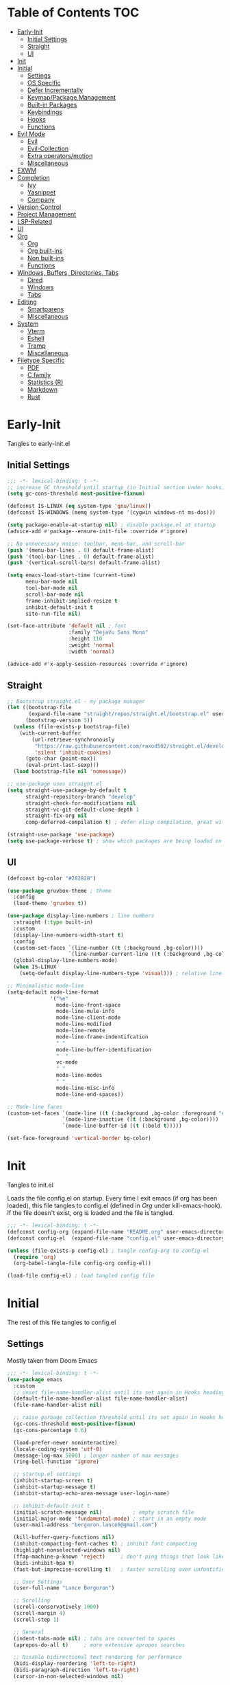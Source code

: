 * Table of Contents                                                   :TOC:
- [[#early-init][Early-Init]]
  - [[#initial-settings][Initial Settings]]
  - [[#straight][Straight]]
  - [[#ui][UI]]
- [[#init][Init]]
- [[#initial][Initial]]
  - [[#settings][Settings]]
  - [[#os-specific][OS Specific]]
  - [[#defer-incrementally][Defer Incrementally]]
  - [[#keymappackage-management][Keymap/Package Management]]
  - [[#built-in-packages][Built-in Packages]]
  - [[#keybindings][Keybindings]]
  - [[#hooks][Hooks]]
  - [[#functions][Functions]]
- [[#evil-mode][Evil Mode]]
  - [[#evil][Evil]]
  - [[#evil-collection][Evil-Collection]]
  - [[#extra-operatorsmotion][Extra operators/motion]]
  - [[#miscellaneous][Miscellaneous]]
- [[#exwm][EXWM]]
- [[#completion][Completion]]
  - [[#ivy][Ivy]]
  - [[#yasnippet][Yasnippet]]
  - [[#company][Company]]
- [[#version-control][Version Control]]
- [[#project-management][Project Management]]
- [[#lsp-related][LSP-Related]]
- [[#ui-1][UI]]
- [[#org][Org]]
  - [[#org-1][Org]]
  - [[#org-built-ins][Org built-ins]]
  - [[#non-built-ins][Non built-ins]]
  - [[#functions-1][Functions]]
- [[#windows-buffers-directories-tabs][Windows, Buffers, Directories, Tabs]]
  - [[#dired][Dired]]
  - [[#windows][Windows]]
  - [[#tabs][Tabs]]
- [[#editing][Editing]]
  - [[#smartparens][Smartparens]]
  - [[#miscellaneous-1][Miscellaneous]]
- [[#system][System]]
  - [[#vterm][Vterm]]
  - [[#eshell][Eshell]]
  - [[#tramp][Tramp]]
  - [[#miscellaneous-2][Miscellaneous]]
- [[#filetype-specific][Filetype Specific]]
  - [[#pdf][PDF]]
  - [[#c-family][C family]]
  - [[#statistics-r][Statistics (R)]]
  - [[#markdown][Markdown]]
  - [[#rust][Rust]]

* Early-Init

Tangles to early-init.el

** Initial Settings
#+BEGIN_SRC emacs-lisp :results none :tangle ~/.emacs.d/early-init.el
;;; -*- lexical-binding: t -*-
;; increase GC threshold until startup (in Initial section under hooks)
(setq gc-cons-threshold most-positive-fixnum)

(defconst IS-LINUX (eq system-type 'gnu/linux))
(defconst IS-WINDOWS (memq system-type '(cygwin windows-nt ms-dos)))

(setq package-enable-at-startup nil) ; disable package.el at startup
(advice-add #'package--ensure-init-file :override #'ignore)

;; No unnecessary noise: toolbar, menu-bar, and scroll-bar
(push '(menu-bar-lines . 0) default-frame-alist)
(push '(tool-bar-lines . 0) default-frame-alist)
(push '(vertical-scroll-bars) default-frame-alist)

(setq emacs-load-start-time (current-time)
      menu-bar-mode nil
      tool-bar-mode nil
      scroll-bar-mode nil
      frame-inhibit-implied-resize t
      inhibit-default-init t
      site-run-file nil)

(set-face-attribute 'default nil ; font
                    :family "DejaVu Sans Mono"
                    :height 110
                    :weight 'normal
                    :width 'normal)

(advice-add #'x-apply-session-resources :override #'ignore)
#+END_SRC
** Straight
#+BEGIN_SRC emacs-lisp :results none :tangle ~/.emacs.d/early-init.el
;; Bootstrap straight.el - my package manager
(let ((bootstrap-file
       (expand-file-name "straight/repos/straight.el/bootstrap.el" user-emacs-directory))
      (bootstrap-version 5))
  (unless (file-exists-p bootstrap-file)
    (with-current-buffer
        (url-retrieve-synchronously
         "https://raw.githubusercontent.com/raxod502/straight.el/develop/install.el"
         'silent 'inhibit-cookies)
      (goto-char (point-max))
      (eval-print-last-sexp)))
  (load bootstrap-file nil 'nomessage))

;; use-package uses straight.el
(setq straight-use-package-by-default t
      straight-repository-branch "develop"
      straight-check-for-modifications nil
      straight-vc-git-default-clone-depth 1
      straight-fix-org nil
      comp-deferred-compilation t) ; defer elisp compilation, great with native-comp branch

(straight-use-package 'use-package)
(setq use-package-verbose t) ; show which packages are being loaded on startup and when
#+END_SRC
** UI
#+BEGIN_SRC emacs-lisp :results none :tangle ~/.emacs.d/early-init.el
(defconst bg-color "#282828")

(use-package gruvbox-theme ; theme
  :config
  (load-theme 'gruvbox t))

(use-package display-line-numbers ; line numbers
  :straight (:type built-in)
  :custom
  (display-line-numbers-width-start t)
  :config
  (custom-set-faces `(line-number ((t (:background ,bg-color))))
                    `(line-number-current-line ((t (:background ,bg-color)))))
  (global-display-line-numbers-mode)
  (when IS-LINUX
    (setq-default display-line-numbers-type 'visual))) ; relative line numbers

;; Minimalistic mode-line
(setq-default mode-line-format
              '("%e"
                mode-line-front-space
                mode-line-mule-info
                mode-line-client-mode
                mode-line-modified
                mode-line-remote
                mode-line-frame-indentifcation
                " "
                mode-line-buffer-identification
                "  "
                vc-mode
                " "
                mode-line-modes
                " "
                mode-line-misc-info
                mode-line-end-spaces))

;; Mode-line faces
(custom-set-faces `(mode-line ((t (:background ,bg-color :foreground "#928374"))))
                  `(mode-line-inactive ((t (:background ,bg-color))))
                  `(mode-line-buffer-id ((t (:bold t)))))

(set-face-foreground 'vertical-border bg-color)
#+END_SRC
* Init

Tangles to init.el

Loads the file config.el on startup. Every time I exit emacs (if org has been loaded), this file tangles to config.el (defined in [[*Org][Org]] under kill-emacs-hook). If the file doesn't exist, org is loaded and the file is tangled.

#+BEGIN_SRC emacs-lisp :tangle ~/.emacs.d/init.el :results none
;;; -*- lexical-binding: t -*-
(defconst config-org (expand-file-name "README.org" user-emacs-directory))
(defconst config-el  (expand-file-name "config.el" user-emacs-directory))

(unless (file-exists-p config-el) ; tangle config-org to config-el
  (require 'org)
  (org-babel-tangle-file config-org config-el))

(load-file config-el) ; load tangled config file
#+END_SRC
* Initial

The rest of this file tangles to config.el

** Settings

Mostly taken from Doom Emacs

#+BEGIN_SRC emacs-lisp :results none
;;; -*- lexical-binding: t -*-
(use-package emacs
  :custom
  ;; unset file-name-handler-alist until its set again in Hooks heading (improve startup time)
  (default-file-name-handler-alist file-name-handler-alist)
  (file-name-handler-alist nil)

  ;; raise garbage collection threshold until its set again in Hooks heading
  (gc-cons-threshold most-positive-fixnum)
  (gc-cons-percentage 0.6)

  (load-prefer-newer noninteractive)
  (locale-coding-system 'utf-8)
  (message-log-max 5000) ; longer number of max messages
  (ring-bell-function 'ignore)

  ;; startup.el settings
  (inhibit-startup-screen t)
  (inhibit-startup-message t)
  (inhibit-startup-echo-area-message user-login-name)

  ;; inhibit-default-init t
  (initial-scratch-message nil)          ; empty scratch file
  (initial-major-mode 'fundamental-mode) ; start in an empty mode
  (user-mail-address "bergeron.lance6@gmail.com")

  (kill-buffer-query-functions nil)
  (inhibit-compacting-font-caches t) ; inhibit font compacting
  (highlight-nonselected-windows nil)
  (ffap-machine-p-known 'reject)     ; don't ping things that look like domain names
  (bidi-inhibit-bpa t)
  (fast-but-imprecise-scrolling t)   ; faster scrolling over unfontified regions

  ;; User Settings
  (user-full-name "Lance Bergeron")

  ;; Scrolling
  (scroll-conservatively 1000)
  (scroll-margin 4)
  (scroll-step 1)

  ;; General
  (indent-tabs-mode nil) ; tabs are converted to spaces
  (apropos-do-all t)     ; more extensive apropos searches

  ;; Disable bidirectional text rendering for performance
  (bidi-display-reordering 'left-to-right)
  (bidi-paragraph-direction 'left-to-right)
  (cursor-in-non-selected-windows nil)

  ;; Keeping ~/.emacs.d clean
  (my/etc-dir                  (expand-file-name "etc/" user-emacs-directory))
  (custom-file                 (expand-file-name "custom.el" my/etc-dir))
  (custom-theme-directory      (expand-file-name "themes/" my/etc-dir))
  (url-configuration-directory (expand-file-name "url/" my/etc-dir))
  (url-cache-directory         (expand-file-name "url/" my/etc-dir))
  (persist--directory-location (expand-file-name "persist/" my/etc-dir))
  (transient-history-file      (expand-file-name "transient/history.el" my/etc-dir))
  (auto-save-list-file-prefix  (expand-file-name "auto-save/sessions" my/etc-dir)))

(advice-add #'tty-run-terminal-initialization :override #'ignore)

;; Get rid of For information about GNU Emacs message
(advice-add #'display-startup-echo-area-message :override #'ignore)

(fset 'yes-or-no-p 'y-or-n-p) ; y or n prompt, not yes or no
#+END_SRC
** OS Specific

Optimizations for different file types from Doom emacs

#+BEGIN_SRC emacs-lisp :results none
(unless IS-WINDOWS
  (setq selection-coding-system 'utf-8))

(when IS-WINDOWS
  (setq w32-get-true-file-attributes nil
        w32-pipe-read-delay 0
        w32-pipe-buffer-size (* 64 1024)
        w32-lwindow-modifier 'super
        w32-rwindow-modifier 'super
        abbreviated-home-dir "\\ `'"))

(when (and IS-WINDOWS (null (getenv "HOME")))
  (setenv "HOME" (getenv "USERPROFILE")))

(unless IS-LINUX
  (setq command-line-x-option-alist nil))

(when IS-LINUX
  (setq x-gtk-use-system-tooltips nil))
#+END_SRC
** Defer Incrementally

Use :defer-incrementally with packages with a lot of dependencies to incrementally load them in idle time

Taken entirely from Doom Emacs

#+BEGIN_SRC emacs-lisp :results none
;; https://github.com/hlissner/doom-emacs/blob/42a21dffddeee57d84e82a9f0b65d1b0cba2b2af/core/core.el#L353
(defvar doom-incremental-packages '(t)
  "A list of packages to load incrementally after startup. Any large packages
    here may cause noticeable pauses, so it's recommended you break them up into
    sub-packages. For example, `org' is comprised of many packages, and can be
    broken up into:
      (doom-load-packages-incrementally
       '(calendar find-func format-spec org-macs org-compat
         org-faces org-entities org-list org-pcomplete org-src
         org-footnote org-macro ob org org-clock org-agenda
         org-capture))
    This is already done by the lang/org module, however.
    If you want to disable incremental loading altogether, either remove
    `doom-load-packages-incrementally-h' from `emacs-startup-hook' or set
    `doom-incremental-first-idle-timer' to nil.")

(defvar doom-incremental-first-idle-timer 2.0
  "How long (in idle seconds) until incremental loading starts.
    Set this to nil to disable incremental loading.")

(defvar doom-incremental-idle-timer 0.75
  "How long (in idle seconds) in between incrementally loading packages.")

(defvar doom-incremental-load-immediately nil
  ;; (daemonp)
  "If non-nil, load all incrementally deferred packages immediately at startup.")

(defmacro appendq! (sym &rest lists)
  "Append LISTS to SYM in place."
  `(setq ,sym (append ,sym ,@lists)))

(defun doom-load-packages-incrementally (packages &optional now)
  "Registers PACKAGES to be loaded incrementally.
    If NOW is non-nil, load PACKAGES incrementally, in `doom-incremental-idle-timer'
    intervals."
  (if (not now)
      (appendq! doom-incremental-packages packages)
    (while packages
      (let ((req (pop packages)))
        (unless (featurep req)
          (message "Incrementally loading %s" req)
          (condition-case e
              (or (while-no-input
                    ;; If `default-directory' is a directory that doesn't exist
                    ;; or is unreadable, Emacs throws up file-missing errors, so
                    ;; we set it to a directory we know exists and is readable.
                    (let ((default-directory user-emacs-directory)
                          (gc-cons-threshold most-positive-fixnum)
                          file-name-handler-alist)
                      (require req nil t))
                    t)
                  (push req packages))
            ((error debug)
             (message "Failed to load '%s' package incrementally, because: %s"
                      req e)))
          (if (not packages)
              (message "Finished incremental loading")
            (run-with-idle-timer doom-incremental-idle-timer
                                 nil #'doom-load-packages-incrementally
                                 packages t)
            (setq packages nil)))))))

(defun doom-load-packages-incrementally-h ()
  "Begin incrementally loading packages in `doom-incremental-packages'.
    If this is a daemon session, load them all immediately instead."
  (if doom-incremental-load-immediately
      (mapc #'require (cdr doom-incremental-packages))
    (when (numberp doom-incremental-first-idle-timer)
      (run-with-idle-timer doom-incremental-first-idle-timer
                           nil #'doom-load-packages-incrementally
                           (cdr doom-incremental-packages) t))))

(add-hook 'emacs-startup-hook #'doom-load-packages-incrementally-h)

;; Adds two keywords to `use-package' to expand its lazy-loading capabilities:
;;
;;   :after-call SYMBOL|LIST
;;   :defer-incrementally SYMBOL|LIST|t
;;
;; Check out `use-package!'s documentation for more about these two.
(eval-when-compile
  (dolist (keyword '(:defer-incrementally :after-call))
    (push keyword use-package-deferring-keywords)
    (setq use-package-keywords
          (use-package-list-insert keyword use-package-keywords :after)))

  (defalias 'use-package-normalize/:defer-incrementally #'use-package-normalize-symlist)
  (defun use-package-handler/:defer-incrementally (name _keyword targets rest state)
    (use-package-concat
     `((doom-load-packages-incrementally
        ',(if (equal targets '(t))
              (list name)
            (append targets (list name)))))
     (use-package-process-keywords name rest state))))
#+END_SRC
** Keymap/Package Management
#+BEGIN_SRC emacs-lisp :results none
(use-package general ; unified way to map keybindings; works with :general in use-package
  :demand t
  :config
  (general-create-definer my-leader-def ; SPC prefixed bindings
    :states '(normal visual motion insert emacs)
    :keymaps 'override
    :prefix "SPC"
    :non-normal-prefix "C-SPC")

  (general-create-definer my-localleader-def ; , prefixed bindings
    :states '(normal visual motion insert emacs)
    :keymaps 'override
    :prefix ","
    :non-normal-prefix "C-,")

  (my-leader-def
    "f"   '(:ignore t                    :which-key "Find")
    "fm" #'(general-describe-keybindings :which-key "list keybindings")))

(use-package minions ; hide all minor modes in modeline
  :custom
  (minions-mode-line-lighter "")
  (minions-mode-line-delimiters '(" " . ""))
  :config
  (minions-mode 1))

(use-package which-key ; show keybindings following when a prefix is pressed
  :hook (pre-command . which-key-mode)
  :defer 0.1
  :custom
  (which-key-sort-order #'which-key-prefix-then-key-order)
  (which-key-min-display-lines 6)
  (which-key-add-column-padding 1)
  (which-key-sort-uppercase-first nil)
  :general
  (my-leader-def
    "f SPC m" #'(which-key-show-top-level :which-key "keybinding")))

(use-package hydra
  :defer t)

(use-package use-package-ensure-system-package ; a way to manage dependencies within use-package
  :defer t)
#+END_SRC
** Built-in Packages
#+BEGIN_SRC emacs-lisp :results none
(use-package simple
  :straight (:type built-in)
  :defer t
  :custom
  (idle-update-delay 1.0) ; slow down how often emacs updates its ui
  (kill-do-not-save-duplicates t) ; no duplicates in kill ring
  :config
  (global-visual-line-mode 1)) ; makes wrapped lines easlier to work with

(use-package advice
  :straight (:type built-in)
  :defer t
  :custom (ad-redefinition-action 'accept)) ; disable warnings from legacy advice system

(use-package files
  :straight (:type built-in)
  :defer t
  :custom
  (make-backup-files nil)
  (create-lockfiles nil)
  (auto-mode-case-fold nil)
  (auto-save-default nil))

(use-package saveplace ; save location in files
  :straight (:type built-in)
  :hook (pre-command . save-place-mode)
  :custom
  (save-place-file (expand-file-name "places" my/etc-dir)))

(use-package whitespace
  :straight (:type built-in)
  :hook (before-save . whitespace-cleanup)) ; clean unnecessary whitespace before save

(use-package eldoc
  :straight (:type built-in)
  :defer t)

(use-package savehist ; save command history
  :straight (:type built-in)
  :hook (pre-command . savehist-mode)
  :custom
  (savehist-file (expand-file-name "savehist" my/etc-dir))
  (history-length 500)
  (history-delete-duplicates t)
  (savehist-save-minibuffer-history t))

(use-package recentf
  :straight (:type built-in)
  :defer-incrementally (easymenu tree-widget timer)
  :defer t
  :custom
  (recentf-auto-cleanup 'never)
  (recentf-save-file (expand-file-name "recentf" my/etc-dir))
  (recentf-max-saved-items 200))

(when IS-LINUX
  (use-package flyspell ; spellcheck
    :ensure-system-package ispell
    :straight (:type built-in)
    :hook ((text-mode . flyspell-mode)
           (prog-mode . flyspell-prog-mode))
    :general
    ('(normal insert)
     "M-f" #'(flyspell-auto-correct-word :which-key "fix word"))))

(use-package eldoc
  :straight (:type built-in)
  :defer t)

(use-package bookmark
  :straight (:type built-in)
  :defer t
  :custom
  (bookmark-default-file (expand-file-name "bookarks" my/etc-dir)))
#+END_SRC
** Keybindings
#+BEGIN_SRC emacs-lisp :results none
(use-package emacs ; initial keybindings of built-in functions
  :general
  (my-localleader-def
    "c" (general-simulate-key "C-c" :which-key "+Mode specific maps"))

  (my-leader-def
    "h"         (general-simulate-key "C-h"   :which-key "+Help")

    ;; Windows
    ";"       #'(shell-command                :which-key "shell command")
    "w"         (general-simulate-key "C-w"   :which-key "+Windows") ; window command

    ;; Buffers
    "b"        '(:ignore t                    :which-key "Buffers")
    "bs"      #'(save-buffer                  :which-key "write file")
    "bd"      #'(kill-this-buffer             :which-key "delete buffer")
    "bq"      #'(my/save-and-kill-buffer      :which-key "kill window and buffer")
    "b SPC d" #'my/kill-window-and-buffer
    "br"      #'revert-buffer

    "er"      #'(eval-region                  :which-key "execute elisp region")
    "es"      #'(eval-last-sexp               :which-key "execute elisp sexp")
    "ee"      #'(eval-expression              :which-key "evaluate elisp expression")
    "eb"      #'(eval-buffer                  :which-key "evaluate elisp buffer")
    "ef"      #'(eval-defun                   :which-key "evaluate elisp defun")
    "'"         (general-simulate-key "C-c '" :which-key "open src block"))

  ('normal
   "gs" #'my/split-line
   "gS" (lambda () (interactive) (my/split-line) (move-text-up)) ; split line above
   "gC" #'my/comment-until-end-of-line
   "]b" #'(next-buffer     :which-key "next buffer")
   "[b" #'(previous-buffer :which-key "previous buffer"))


  ('(normal insert)
   :prefix "C-c"
   "SPC" (general-simulate-key "C-c C-c"))

  ('insert
   "C-y" #'yank ; otherwise is overridden by evil
   "C-e" #'end-of-line
   "C-a" #'beginning-of-line))
#+END_SRC
** Hooks
#+BEGIN_SRC emacs-lisp :results none
(add-hook 'after-init-hook ; show startup time
          (lambda ()
            (when (require 'time-date nil t)
              (message "Emacs init time: %.2f seconds."
                       (time-to-seconds (time-since emacs-load-start-time))))))

(add-hook 'emacs-startup-hook ; reset garbage collection settings and file-name-handler-alist
          (lambda ()
            (setq gc-cons-threshold 16777216
                  gc-cons-percentage 0.1
                  file-name-handler-alist default-file-name-handler-alist)))

;; Raise gc threshold while minibuffer is active to not slow down ivy
(defun doom-defer-garbage-collection-h ()
  (setq gc-cons-threshold most-positive-fixnum))

(defun doom-restore-garbage-collection-h ()
  (run-at-time
   1 nil (lambda () (setq gc-cons-threshold 16777216))))

;; decrease garbage collection when using minibuffer
(add-hook 'minibuffer-setup-hook #'doom-defer-garbage-collection-h)
(add-hook 'minibuffer-exit-hook  #'doom-restore-garbage-collection-h)
#+END_SRC
** Functions
*** Miscellaneous
#+BEGIN_SRC emacs-lisp :results none
;;;###autoload
(defun my/save-and-kill-buffer ()
  (interactive)
  (save-buffer)
  (kill-this-buffer))

;;;###autoload
(defun my/split-line ()
  (interactive)
  (newline)
  (indent-according-to-mode))

;;;###autoload
(defun my/kill-window-and-buffer ()
  (interactive)
  (kill-this-buffer)
  (evil-quit))

;;;###autoload
(defun my/append-semicolon()
  (interactive)
  (save-excursion
    (call-interactively 'move-end-of-line)
    (insert ";")))
#+END_SRC
*** Format

Entirely from Doom Emacs

#+BEGIN_SRC emacs-lisp :results none
;;;###autoload
(defun +format--org-region (beg end)
  "Reformat the region within BEG and END.
     If nil, BEG and/or END will default to the boundaries of the src block at point."
  (let ((element (org-element-at-point)))
    (save-excursion
      (let* ((block-beg (save-excursion
                          (goto-char (org-babel-where-is-src-block-head element))
                          (line-beginning-position 2)))
             (block-end (save-excursion
                          (goto-char (org-element-property :end element))
                          (skip-chars-backward " \t\n")
                          (line-beginning-position)))
             (beg (if beg (max beg block-beg) block-beg))
             (end (if end (min end block-end) block-end))
             (lang (org-element-property :language element))
             (major-mode (org-src-get-lang-mode lang)))
        (if (eq major-mode 'org-mode)
            (user-error "Cannot reformat an org src block in org-mode")
          (+format/region beg end))))))

;;;###autoload
(defun +format/buffer ()
  "Reformat the current buffer using LSP or `format-all-buffer'."
  (interactive)
  (if (and (eq major-mode 'org-mode)
           (org-in-src-block-p t))
      (+format--org-region nil nil)
    (call-interactively
     (cond ((and +format-with-lsp
                 (bound-and-true-p lsp-mode)
                 (lsp-feature? "textDocument/formatting"))
            #'lsp-format-buffer)
           (#'format-all-buffer)))))

;;;###autoload
(defun +format/region (beg end)
  "Runs the active formatter on the lines within BEG and END.
   WARNING: this may not work everywhere. It will throw errors if the region
   contains a syntax error in isolation. It is mostly useful for formatting
   snippets or single lines."
  (interactive "rP")
  (if (and (eq major-mode 'org-mode)
           (org-in-src-block-p t))
      (+format--org-region beg end)
    (cond ((and +format-with-lsp
                (bound-and-true-p lsp-mode)
                (lsp-feature? "textDocument/rangeFormatting"))
           (call-interactively #'lsp-format-region))
          ((and +format-with-lsp
                (bound-and-true-p eglot--managed-mode)
                (eglot--server-capable :documentRangeFormattingProvider))
           (call-interactively #'eglot-format))
          ((save-restriction
             (narrow-to-region beg end)
             (let ((+format-region-p t))
               (+format/buffer)))))))
#+END_SRC
* Evil Mode
** Evil
#+BEGIN_SRC emacs-lisp :results none
(use-package evil ; vim bindings in emacs
  :demand t
  :custom
  ;; TODO nohl
  (evil-want-C-u-scroll t)
  (evil-want-Y-yank-to-eol t)
  (evil-split-window-below t)
  (evil-vsplit-window-right t)
  (evil-search-wrap t)
  (evil-want-keybinding nil)
  (evil-search-module 'evil-search) ; swiper searches swap n and N if this isn't set
  (evil-undo-system 'undo-redo)     ; built in undos with emacs 28
  :general
  ('normal ; navigate wrapped lines like normal lines, works great with relative line numbers
   [remap evil-next-line]     #'evil-next-visual-line
   [remap evil-previous-line] #'evil-previous-visual-line)

  ('evil-window-map
   "SPC h" #'(evil-window-move-far-left    :which-key "move window left")
   "SPC j" #'(evil-window-move-very-bottom :which-key "move window down")
   "SPC k" #'(evil-window-move-very-top    :which-key "move window up")
   "SPC l" #'(evil-window-move-far-right   :which-key "move window right"))

  ('evil-ex-completion-map ";" 'exit-minibuffer) ; use ; to complete : vim commands

  ('normal
   "zr" #'evil-open-folds
   "zm" #'evil-close-folds
   "gm" (general-simulate-key "@@")) ; last macro

  ('(normal visual motion)
   ";" #'evil-ex ; switch ; and :
   "H" #'evil-first-non-blank
   "L" #'evil-end-of-line)

  (my-leader-def
    "bS" #'(evil-write-all                     :which-key "write all buffers")
    "bl" #'(evil-switch-to-windows-last-buffer :which-key "last buffer"))

  ('evil-window-map
   "d"     #'(evil-quit                    :which-key "delete window")
   "q"     #'(evil-save-modified-and-close :which-key "quit and save window")
   "SPC q" #'(save-buffers-kill-emacs      :which-key "save buffers & quit emacs"))

  ('(normal insert)
   "C-l" #'evil-ex-nohighlight)
  :config
  (evil-mode))
#+END_SRC
** Evil-Collection
#+BEGIN_SRC emacs-lisp :results none
(use-package evil-collection ; evil bindings for many modes
  :defer t
  :custom
  (evil-collection-want-unimpaired-p t)
  (evil-collection-setup-minibuffer t)
  (evil-collection-mode-list
   '(minibuffer
     ivy
     dired
     eshell
     (pdf pdf-tools))))
#+END_SRC
** Extra operators/motion
#+BEGIN_SRC emacs-lisp :results none
(use-package evil-snipe ; 2 character searches with s (ala vim-sneak)
  :hook ((pre-command . evil-snipe-override-mode)
         (pre-command . evil-snipe-mode))
  :custom
  (evil-snipe-show-prompt nil)
  (evil-snipe-skip-leading-whitespace nil)
  :general
  ('motion evil-snipe-override-local-mode-map
           "," nil) ; don't override , prefix
  ('motion
   ":"   #'evil-snipe-repeat
   "M-," #'evil-snipe-repeat-reverse))

(use-package evil-surround ; s as an operator for surrounding
  :hook (pre-command . evil-surround-mode)
  :config
  ;; use surround with =, *, and _ in org-mode
  (add-hook 'org-mode-hook
            (lambda ()
              (dolist (var '((?\= "=" . "=")
                             (?\* "*" . "*")
                             (?\_ "_" . "_")
                             (?s  "#+BEGIN_SRC" . "#+END_SRC")))
                (add-to-list 'evil-surround-pairs-alist var)))))

(use-package evil-commentary ; gc as an operator to comment
  :hook (find-file . evil-commentary-mode))

(use-package evil-numbers ; increment/decrement numbers w/ vim keys
  :general
  ('normal override
           "C-a" #'(evil-numbers/inc-at-pt :which-key "increment number")
           "C-x" #'(evil-numbers/dec-at-pt :which-key "decrement number")))

(use-package evil-lion ; gl as an operator to left-align, gL to right-align
  :hook ((prog-mode text-mode) . evil-lion-mode))

(use-package evil-matchit ; navigate matching blocks of code with %
  :hook (find-file . evil-matchit-mode)
  :general
  ('motion
   "%" #'evilmi-jump-items))

(use-package evil-exchange ; exchange text selected with gx
  :general
  ('(normal visual)
   "gx" #'evil-exchange
   "gX" #'evil-exchange-cancel))

(use-package evil-owl
  :hook (find-file . evil-owl-mode))

(use-package evil-textobj-anyblock
  :general
  ('evil-inner-text-objects-map "c" #'evil-textobj-anyblock-inner-block)
  ('evil-outer-text-objects-map "c" #'evil-textobj-anyblock-a-block))

(use-package evil-args ; argument text object: ex. arg1,ar|g2,arg2 - can delete with daa
  :general
  ('evil-inner-text-objects-map "a" #'evil-inner-arg)
  ('evil-outer-text-objects-map "a" #'evil-outer-arg))

(use-package evil-indent-plus ; indent level text object
  :general
  ('evil-inner-text-objects-map
   "i" #'evil-indent-plus-i-indent
   "I" #'evil-indent-plus-i-indent-up
   "J" #'evil-indent-plus-i-indent-up-down)

  ('evil-outer-text-objects-map
   "i" #'evil-indent-plus-a-indent
   "I" #'evil-indent-plus-a-indent-up
   "J" #'evil-indent-plus-a-indent-up-down))
#+END_SRC
** Miscellaneous
#+BEGIN_SRC emacs-lisp :results none
(use-package evil-escape ; jk to leave insert mode
  :hook (pre-command . evil-escape-mode)
  :custom
  (evil-escape-key-sequence "jk")
  (evil-escape-delay 0.25)
  (evil-escape-excluded-major-modes '(evil-magit-mode org-agenda-mode))
  (evil-escape-excluded-states '(normal visual emacs)))

(use-package origami ; code folding
  :hook (prog-mode . origami-mode)
  :general
  ('normal origami-mode
           "zc" #'origami-close-node-recursively
           "zo" #'origami-open-node-recursively
           "zj" #'origami-next-fold
           "zk" #'origami-previous-fold
           "zm" #'origami-close-all-nodes
           "zr" #'origami-open-all-nodes))

(use-package evil-mc ; multiple cursors
  :hook (find-file . evil-mc-mode))
#+END_SRC
* EXWM
#+BEGIN_SRC emacs-lisp :results none
(when IS-LINUX
  (use-package exwm ; emacs window manager for linux
    ;; :demand t
    :disabled t
    :custom
    (exwm-workspace-number 4)
    ;; Line-editing shortcuts
    (exwm-input-simulation-keys
     '(([?\C-b] . [left])
       ([?\C-f] . [right])
       ([?\C-p] . [up])
       ([?\C-n] . [down])
       ([?\C-a] . [home])
       ([?\C-e] . [end])
       ([?\M-v] . [prior])
       ([?\C-v] . [next])
       ([?\C-d] . [delete])
       ([?\C-k] . [S-end delete])))

    (exwm-input-prefix-keys ; let my C-SPC and C-, prefixes work in exwm mode
     '(?\C-\s ?\C-,))
    :general
    ("s-f" (lambda ()
             (interactive (start-process-shell-command "firefox" nil "firefox"))))
    :config
    ;; use emacs state as default for exwm; this allows my bindings
    ;; in exwm-input-simulation-keys to not be overriden by evil bindings
    (evil-set-initial-state 'exwm-mode 'emacs)
    ;; (require 'exwm-config)

    ;; Make class name the buffer name, e.g. a firefox buffer will be named firefox
    (add-hook 'exwm-update-class-hook
              (lambda ()
                (exwm-workspace-rename-buffer exwm-class-name)))

    (add-hook 'exwm-manage-finish-hook (lambda () (call-interactively #'exwm-input-release-keyboard)))

    ;; switch to char mode (application local bindings)
    (exwm-input-set-key (kbd "s-i") #'exwm-input-release-keyboard)
    (exwm-input-set-key (kbd "s-[") #'exwm-reset) ; switch to line mode (global bindings)
    (exwm-input-set-key (kbd "s-w") #'exwm-workspace-switch)
    (exwm-input-set-key (kbd "s-m") #'exwm-workspace-move)

    ;; open an application with s-;
    (exwm-input-set-key (kbd "s-;")
                        (lambda (command)
                          (interactive (list (read-shell-command "$ ")))
                          (start-process-shell-command command nil command)))

    ;; bind s-{0-9} to that workspace
    (dotimes (i 10)
      (exwm-input-set-key (kbd (format "s-%d" i))
                          `(lambda ()
                             (interactive)
                             (exwm-workspace-switch-create ,i))))

    (exwm-enable)))
#+END_SRC
* Completion
** Ivy
#+BEGIN_SRC emacs-lisp :results none
(use-package swiper ; ivy for searching through buffers
  :custom
  (swiper-use-visual-line nil)
  (swiper-use-visual-line-p (lambda (a) nil))
  :general
  ('normal
   [remap evil-ex-search-forward]  #'swiper
   [remap evil-ex-search-backward] #'swiper-backward)
  (my-leader-def
    "fb" #'(swiper-multi :which-key "swiper in buffer")
    "fB" #'(swiper-all   :which-key "swiper in all buffers")))

(use-package ivy ; narrowing framework
  :defer 0.1
  :hook (pre-command . ivy-mode)
  :general
  ('(normal insert) ivy-minibuffer-map
   ";"   #'exit-minibuffer
   "C-j" #'ivy-next-line
   "C-k" #'ivy-previous-line)

  ('normal ivy-minibuffer-map
           "q" #'minibuffer-keyboard-quit)

  ('(normal insert) minibuffer-local-mode-map
   ";" #'exit-minibuffer)

  ('(normal insert) minibuffer-inactive-mode-map
   ";" #'exit-minibuffer)
  :custom
  (ivy-initial-inputs-alist nil) ; no initial ^, let flx do all the sorting work
  (ivy-re-builders-alist '((swiper                . ivy--regex-plus)
                           (counsel-rg            . ivy--regex-plus)
                           (counsel-projectile-rg . ivy-regex-plus)
                           (t                     . ivy--regex-fuzzy)))
  :config
  (evil-collection-init 'minibuffer)
  (evil-collection-init 'ivy))

(use-package counsel ; ivy support for many functions
  :ensure-system-package ((rg . ripgrep) fzf)
  :custom
  (counsel-describe-function-function #'helpful-callable)
  (counsel-describe-variable-function #'helpful-variable)
  :general
  (my-leader-def
    "."       #'(counsel-find-file :which-key "file in directory")
    "SPC"     #'(ivy-switch-buffer :which-key "switch buffer")
    "fr"      #'(counsel-recentf   :which-key "find recent files")
    "fj"      #'(counsel-imenu     :which-key "imenu")
    "fg"      #'(counsel-git       :which-key "git files")
    "f SPC g" #'(counsel-git-grep  :which-key "git grep")
    "f SPC f" #'(counsel-file-jump :which-key "file")
    "ff"      #'(counsel-fzf       :which-key "fzf")
    "fi"       '(:ignore t         :which-key "find in directory")
    "fih"       (lambda () (interactive) (counsel-file-jump "" "~"))
    "fis"       (lambda () (interactive) (counsel-file-jump "" "~/school"))
    "fin"       (lambda () (interactive) (counsel-file-jump "" "~/school/notes"))
    "fic"       (lambda () (interactive) (counsel-file-jump "" "~/code"))
    "fio"       (lambda () (interactive) (counsel-file-jump "" "~/org"))
    "fie"       (lambda () (interactive) (counsel-file-jump "" "~/.emacs.d"))
    "fid"       (lambda () (interactive) (counsel-file-jump "" "~/Downloads"))
    "fd"      #'(counsel-dired     :which-key "directory")
    "f SPC r" #'(counsel-rg        :which-key "ripgrep"))

  (my-localleader-def
    "x" #'(counsel-M-x :which-key "M-x"))

  ('(normal insert) org-mode-map
   :prefix "C-c"
   "f"  #'(counsel-org-goto-all :which-key "find org headline"))
  :config
  (counsel-mode))

(use-package amx ; show recently used commands
  :hook (pre-command . amx-mode)
  :custom
  (amx-save-file (expand-file-name "amx-history" my/etc-dir))
  (amx-history-length 50))

(use-package flx
  :after counsel) ; fuzzy sorting for ivy
#+END_SRC
** Yasnippet
#+BEGIN_SRC emacs-lisp :results none
(use-package yasnippet ; snippets
  ;; Latex-mode snippets in org
  :hook (org-mode . (lambda () (yas-activate-extra-mode 'latex-mode)))
  :defer 0.2
  :defer-incrementally (eldoc easymenu help-mode)
  :general
  (my-leader-def
    "s"   '(:ignore t           :which-key "Yasnippet")
    "si" #'(yas-insert-snippet  :which-key "insert snippet")
    "sn" #'(yas-new-snippet     :which-key "new snippet")
    "sl" #'(yas-describe-tables :which-key "list snippets"))
  :config
  (yas-global-mode))

(use-package yasnippet-snippets ; a bunch of snippets
  :after yasnippet)

(use-package auto-yasnippet ; create small snippets easily
  :general
  (my-leader-def
    "sc" #'(aya-create :which-key "create aya snippet")
    "se" #'(aya-expand :which-key "expand aya snippet")))
#+END_SRC
** Company
#+BEGIN_SRC emacs-lisp :results none
(use-package company ; autocomplete
  :defer 0.1
  :custom
  (company-idle-delay nil) ; manual completion only
  (company-require-match 'never)
  (company-show-numbers t)
  (company-dabbrev-other-buffers nil)
  (company-dabbrev-ignore-case nil)

  ;; global default for the backend, buffer-local backends will be set based on filetype
  (company-backends '(company-capf
                      company-files
                      company-yasnippet))
  :general
  ('insert company-mode-map
           "C-j" #'company-manual-begin)

  ('company-active-map "C-w" nil ; don't override evil C-w
                       "TAB" nil ; don't use tab to complete - buggy with company-yasnippet
                       "C-j" #'company-select-next-or-abort
                       "C-k" #'company-select-previous-or-abort
                       ";"   #'company-complete-selection) ; choose a completion with ; instead of tab
  :config
  (global-company-mode))

(use-package company-flx ; fuzzy sorting for company completion options with company-capf
  :hook (company-mode . company-flx-mode))
#+END_SRC
* Version Control
#+BEGIN_SRC emacs-lisp :results none
(use-package magit ; git client
  :ensure-system-package git
  :defer-incrementally
  (dash f s with-editor git-commit package eieio lv transient evil-magit)
  :custom
  (magit-auto-revert-mode nil)
  (magit-save-repository-buffers nil)
  :general
  (my-leader-def
    "g"    '(:ignore t                  :which-key "Git")
    "gs"  #'(magit-status               :which-key "status")
    "gb"  #'(magit-branch-checkout      :which-key "checkout branch")
    "gc"  #'(magit-clone                :which-key "clone")
    "gd"  #'(magit-file-delete          :which-key "delete file")
    "gF"  #'(magit-fetch                :which-key "fetch")
    "gn"   '(:ignore t                  :which-key "New")
    "gnb" #'(magit-branch-and-checkout  :which-key "branch")
    "gnf" #'(magit-commit-fixup         :which-key "fixup commit")
    "gi"  #'(magit-init                 :which-key "init")
    "gl"  #'(magit-log                  :which-key "log")
    "gf"   '(:ignore t                  :which-key "Find")
    "gfc" #'(magit-show-commit          :which-key "show commit")
    "gff" #'(magit-find-file            :which-key "file")
    "gfg" #'(magit-find-git-config-file :which-key "git config file")))

(use-package evil-magit ; evil bindings for magit
  :after magit
  :custom
  (evil-magit-state 'normal)
  (evil-magit-use-z-for-folds t))
#+END_SRC
* Project Management
#+BEGIN_SRC emacs-lisp :results none
(use-package projectile ; project management
  :commands projectile-mode
  :custom
  (projectile-project-search-path '("~/code/"))
  (projectile-cache-file (expand-file-name "projectile/cache.el" my/etc-dir))
  (projectile-known-projects-file (expand-file-name "projectile/known-projects.el" my/etc-dir))
  :general
  (my-leader-def
    "p" #'(projectile-command-map :which-key "Projectile")))

(use-package counsel-projectile ; counsel support for projectile functions
  :defer 0.1
  :config
  (counsel-projectile-mode))
#+END_SRC
* LSP-Related
#+BEGIN_SRC emacs-lisp :results none
(use-package lsp-mode ; LSP
  :hook (prog-mode . lsp-mode)
  :custom
  ;; Disable slow features
  (lsp-enable-file-watchers nil)
  (lsp-enable-folding nil)
  (lsp-enable-text-document-color nil)

  ;; Don't modify our code w/o permission
  (lsp-enable-indentation nil)
  (lsp-enable-on-type-formatting nil)
  :general
  (my-localleader-def
    "g"   '(:ignore t  :which-key "Miscellaneous")
    "gr" #'(lsp-rename :which-key "rename with lsp")))

(use-package lsp-ui
  :hook (lsp-mode . lsp-ui-mode)
  :custom (lsp-ui-doc-position 'bottom))

(use-package lsp-ivy
  :after (lsp-mode))

(use-package flycheck ; linting
  :hook (prog-mode . flycheck-mode)
  :custom
  (flycheck-emacs-lisp-load-path 'inherit)
  (flycheck-display-errors-delay 0.25)
  (flycheck-disabled-checkers '(emacs-lisp-checkdoc))
  :general
  ('normal
   "[q" #'flycheck-previous-error
   "]q" #'flycheck-next-error)

  (my-leader-def
    "fe" #'(flycheck-list-errors :which-key "list errors")))
#+END_SRC
* UI
#+BEGIN_SRC emacs-lisp :results none
(use-package rainbow-delimiters
  :hook (prog-mode . rainbow-delimiters-mode))

(use-package highlight-numbers
  :hook (find-file . highlight-numbers-mode))

(use-package hl-todo
  :hook (prog-mode . hl-todo-mode))

(use-package highlight-symbol ; highlight the symbol under point
  :hook (prog-mode . highlight-symbol-mode))

(use-package highlight-escape-sequences
  :hook (prog-mode . hes-mode))

(use-package paren ; show matching parentheses
  :straight (:type built-in)
  :hook ((prog-mode text-mode) . show-paren-mode)
  :custom
  (show-paren-when-point-inside-paren t))
#+END_SRC
* Org
** Org
#+BEGIN_SRC emacs-lisp :results none
(use-package org
  :ensure-system-package (latex . texlive-core)
  :straight (:type built-in)
  :hook (kill-emacs . +org/tangle-config)
  :defer-incrementally
  (calendar find-func format-spec org-macs org-compat
            org-faces org-entities org-list org-pcomplete org-src
            org-footnote org-macro ob org org-clock org-agenda
            org-capture evil-org flyspell)
  :custom
  ;; Directories
  (org-id-locations-file (expand-file-name ".org-id-locations" my/etc-dir))
  (org-agenda-files '("~/org"))
  (org-directory "~/org")
  (org-default-notes-file (expand-file-name "notes.org/" org-directory ))

  ;; General settings
  (org-list-allow-alphabetical t)
  (org-startup-folded t)
  (org-fontify-done-headline t)
  (org-M-RET-may-split-line nil)
  (org-log-done 'time)
  (org-tag-alist '(("@school" . ?s) ("@personal" . ?p) ("drill" . ?d) ("TOC" . ?t)))
  (org-todo-keywords '((sequence "TODO(t)" "IN PROGRESS(p!)"
                                 "WAITING(w!)" "|" "CANCELLED(c@/!)" "DONE(d)")))

  ;; Latex exports
  (org-latex-listings 'minted) ; syntax-highlighted code blocks
  (org-latex-packages-alist '(("margin=1in" "geometry" nil) (nil "minted" "color")))
  (org-latex-pdf-process ; required to use minted
   '("pdflatex -shell-escape -interaction nonstopmode -output-directory %o %f"))
  (org-latex-minted-options '(("linenos" "true") ; line numbers in expored src blocks
                              ("frame" "lines")
                              ("style" "emacs")))
  :custom-face
  ;; Gray out done headlines and text; strike-through the text
  (org-headline-done    ((t (:strike-through t :foreground "#7C6f64"))))
  (org-done             ((t (:foreground "#7C6f64"))))
  :general
  ('(normal insert) org-mode-map
   :prefix "C-c"
   ",v" #'org-redisplay-inline-images
   "v"  #'org-toggle-inline-images
   "t"  #'(org-todo             :which-key "todo")
   "s"  #'(org-sort             :which-key "sort")
   ",s" #'(org-schedule         :which-key "schedule")
   "d"  #'(org-deadline         :which-key "deadline")
   "q"  #'(org-set-tags-command :which-key "add tags")
   "p"  #'(org-latex-preview    :which-key "preview latex"))

  ('normal org-mode-map
           "RET" #'org-open-at-point)

  ;; Vim keys calendar maps
  ('org-read-date-minibuffer-local-map
   ";" #'exit-minibuffer
   "M-h" (lambda () (interactive) (org-eval-in-calendar '(calendar-backward-day 1)))
   "M-j" (lambda () (interactive) (org-eval-in-calendar '(calendar-forward-week 1)))
   "M-k" (lambda () (interactive) (org-eval-in-calendar '(calendar-backward-week 1)))
   "M-l" (lambda () (interactive) (org-eval-in-calendar '(calendar-forward-day 1)))
   "M-H" (lambda () (interactive) (org-eval-in-calendar '(calendar-backward-month 1)))
   "M-J" (lambda () (interactive) (org-eval-in-calendar '(calendar-forward-year 1)))
   "M-K" (lambda () (interactive) (org-eval-in-calendar '(calendar-backward-year 1)))
   "M-L" (lambda () (interactive) (org-eval-in-calendar '(calendar-forward-month 1))))

  ;; Folding maps based on vim
  ('normal org-mode-map
           "zo" #'outline-show-subtree
           "zk" #'org-backward-element
           "zj" #'org-forward-element)

  ('(normal insert) org-mode-map
   ;; TODOS with M-;, headlines with C-;, add shift to do those above
   "C-M-;" #'+org/insert-subheading
   "C-:"   #'+org/insert-heading-above
   "M-:"   #'+org/insert-todo-above

   ;; Vim keys > arrow keys
   "M-h"   #'org-metaleft
   "M-j"   #'org-metadown
   "M-k"   #'org-metaup
   "M-l"   #'org-metaright

   "M-H"   #'org-shiftleft
   "M-J"   #'org-shiftdown
   "M-K"   #'org-shiftup
   "M-L"   #'org-shiftright

   "C-M-h" #'org-shiftmetaleft
   "C-M-j" #'org-shiftmetadown
   "C-M-k" #'org-shiftmetaup
   "C-M-l" #'org-shiftmetaright

   "C-S-h" #'org-shiftcontrolleft
   "C-S-j" #'org-shiftcontroldown
   "C-S-k" #'org-shiftcontrolup
   "C-S-l" #'org-shiftcontrolright)
  :config
  (add-hook 'org-mode-hook (lambda () (setq-local evil-auto-indent nil)))
  ;; No unnecessary background highlighting
  (custom-set-faces
   `(org-block            ((t (:background ,bg-color))))
   `(org-block-begin-line ((t (:background ,bg-color))))
   `(org-block-end-line   ((t (:background ,bg-color))))
   `(org-level-1          ((t (:background ,bg-color))))
   `(org-quote            ((t (:background ,bg-color)))))

  (plist-put org-format-latex-options :scale 1.75)) ; Larger inline org latex
#+END_SRC
** Org built-ins
#+BEGIN_SRC emacs-lisp :results none
(use-package org-agenda
  :straight (:type built-in)
  :general
  (my-leader-def
    "oa" #'(org-agenda :which-key "agenda"))
  :config
  (require 'evil-org-agenda)
  (evil-org-agenda-set-keys))

(use-package org-src
  :straight (:type built-in)
  :defer t
  :custom
  (org-src-window-setup 'current-window))

(use-package ob ; org babel
  :straight (:type built-in)
  :defer t
  :custom
  (org-confirm-babel-evaluate nil)
  :general
  ('(normal insert) org-mode-map
   :prefix "C-c"
   "b"  #'(org-babel-tangle :which-key "tangle file")))

(use-package ox ; org exports
  :ensure-system-package (pdflatex . texlive-latexextra)
  :straight (:type built-in)
  :general
  ('(normal insert) org-mode-map
   :prefix "C-c"
   "e" #'(org-export-dispatch :which-key "export")))

(use-package org-capture
  :straight (:type built-in)
  :custom
  (org-capture-templates
   '(("t" "TODO entry"
      entry (file+headline "~/org/todo.org" "Miscellaneous")
      "* TODO %?\n %i\n %a")
     ("d" "org drill"
      entry (file+headline "~/org/notes.org" "Miscellaneous")
      "* %? :drill:")))
  :general
  (my-leader-def
    "oc" #'(org-capture :which-key "org capture")))

(use-package ol ; org links
  :straight (:type built-in)
  :general
  ('(normal insert) org-mode-map
   :prefix "C-c"
   ",l" #'(org-insert-link :which-key "insert link"))
  ('override
   :prefix "C-c"
   "l"  #'(org-store-link  :which-key "store link")))

;; autoload org babel functions for specific languages
(use-package ob-haskell
  :straight (:type built-in)
  :commands org-babel-execute:haskell)

(use-package ob-shell
  :straight (:type built-in)
  :commands org-babel-execute:sh)

(use-package ob-C
  :straight (:type built-in)
  :commands org-babel-execute:C)

(use-package ob-R
  :straight (:type built-in)
  :commands org-babel-execute:R)

(use-package ob-python
  :straight (:type built-in)
  :commands org-babel-execute:python)
#+END_SRC
** Non built-ins
#+BEGIN_SRC emacs-lisp :results none
(use-package org-drill ; spaced repetition flashcards within emacs
  :general
  ('override :prefix "C-c"
             ",d" #'org-drill))

(use-package org-superstar ; bullets in org mode
  :hook (org-mode . org-superstar-mode)
  :custom
  (org-hide-leading-stars t))

(use-package toc-org ; auto-generate tables of contents w/in org and markdown with a :TOC: tag
  :hook ((org-mode markdown-mode) . toc-org-mode))

(use-package evil-org ; functions to work with evil-mode in org-mode
  :after org
  :general
  ;; bind evil-org functions manually rather than using evil-org-mode, which has some
  ;; conflicting bindings for my preferences
  ('normal org-mode-map
           "o" #'evil-org-open-below
           "O" #'evil-org-open-above)

  ('(normal insert) org-mode-map
   "C-;"   #'evil-org-org-insert-heading-respect-content-below
   "M-;"   #'evil-org-org-insert-todo-heading-respect-content-below))
#+END_SRC
** Functions
#+BEGIN_SRC emacs-lisp :results none
;;;###autoload
(defun +org/tangle-config ()
  (find-file config-org)
  (org-babel-tangle-file config-org config-el))

;;;###autoload
(defun +org/insert-subheading ()
  (interactive)
  (evil-append-line 1)
  (org-insert-subheading 1))

;;;###autoload
(defun +org/insert-heading-above ()
  (interactive)
  (evil-append-line 1)
  (move-beginning-of-line nil)
  (org-insert-heading))

;;;###autoload
(defun +org/insert-todo-above ()
  (interactive)
  (evil-append-line 1)
  (move-beginning-of-line nil)
  (org-insert-todo-heading 1))
#+END_SRC
* Windows, Buffers, Directories, Tabs
** Dired
#+BEGIN_SRC emacs-lisp :results none
(use-package dired
  :straight (:type built-in)
  :custom
  (dired-auto-revert-buffer) ; don't prompt to revert
  (dired-recursive-copies 'always)
  :general
  ('normal
   "-"  #'(dired-jump :which-key "open dired"))

  ('normal dired-mode-map
           ;; i in dired stays in normal mode to edit file names
           "i" (lambda ()
                 (interactive)
                 (dired-toggle-read-only)
                 (evil-normal-state)
                 (evil-forward-char)))
  :config
  (evil-collection-init 'dired))

(use-package dired-x
  :straight (:type built-in)
  :hook (dired-mode . dired-omit-mode)
  :custom
  (dired-omit-files "^\\..$\\|^.$")) ; hide .. and ../ in dired
#+END_SRC
** Windows
#+BEGIN_SRC emacs-lisp :results none
(use-package ace-window
  :custom
  (aw-keys '(?j ?k ?l ?s ?d ?s ?h ?a))
  :general
  ("M-o" #'ace-window))

(use-package golden-ratio ; auto resize windows
  :hook (window-setup . golden-ratio-mode)
  :custom
  (golden-ratio-auto-scale t)
  :config
  ;; works with ace-window
  (define-advice select-window
      (:after (window &optional no-record) golden-ratio-resize-window)
    (golden-ratio)
    nil))

(use-package winner ; Undo and redo window configs
  :straight (:type built-in)
  :defer 0.3
  :general
  ('evil-window-map
   "u" #'winner-undo
   "r" #'winner-redo)
  :config
  (winner-mode))
#+END_SRC
** Tabs
#+BEGIN_SRC emacs-lisp :results none
(use-package tab-bar
  :straight (:type built-in)
  :custom
  (tab-bar-new-button-show nil)
  (tab-bar-close-button-show nil)
  (tab-bar-show nil)
  :general
  ('normal
   "]t" #'(tab-bar-switch-to-next-tab :which-key "next tab")
   "[t" #'(tab-bar-switch-to-prev-tab :which-key "next-tab")
   "]T" #'(tab-bar-move-tab           :which-key "move tab right")
   "[T" #'(tab-bar-move-tab-to        :which-key "move tab left"))

  (my-leader-def
    "t"        '(:ignore t                    :which-key "Tab")
    "to"      #'(tab-bar-new-tab              :which-key "new tab")
    "tl"      #'(tab-bar-switch-to-recent-tab :which-key "last tab")
    "t SPC g" #'(tab-bar-select-tab           :which-key "choose tab")
    "tg"      #'(tab-bar-switch-to-tab        :which-key "choose tab by name")
    "tn"      #'(tab-bar-switch-to-next-tab   :which-key "next tab")
    "tp"      #'(tab-bar-switch-to-prev-tab   :which-key "previous tab")
    "td"      #'(tab-bar-close-tab-by-name    :which-key "close tab by name")
    "t,d"     #'(tab-bar-close-other-tabs     :which-key "close other tabs")
    "t SPC d" #'(tab-bar-close-tab            :which-key "close tab")
    "tu"      #'(tab-bar-undo-close-tab       :which-key "undo close tab")
    "tr"      #'(tab-bar-rename-tab-by-name   :which-key "rename tab by name")
    "t SPC r" #'(tab-bar-rename-tab           :which-key "rename tab")))
#+END_SRC
* Editing
** Smartparens
#+BEGIN_SRC emacs-lisp :results none
(use-package smartparens ; pair delimiters automatically and functions to work with delimiters
  :defer 0.1
  ;; enable smartparens in ivy-mode
  :hook (ivy-mode . smartparens-mode)
  :custom
  (sp-highlight-pair-overlay nil)
  (sp-highlight-wrap-overlay nil)
  (sp-highlight-wrap-tag-overlay nil)
  (sp-max-prefix-length 25)
  (sp-max-pair-length 4)
  (sp-escape-quotes-after-insert nil)
  (sp-show-pair-from-inside t)
  (sp-cancel-autoskip-on-backward-movement nil) ; quote pairs buggy otherwise
  :general
  ('normal
   ">" (general-key-dispatch #'evil-shift-right
         ")" #'sp-forward-slurp-sexp
         "(" #'sp-backward-barf-sexp)
   "<" (general-key-dispatch #'evil-shift-left
         ")" #'sp-forward-barf-sexp
         "(" #'sp-backward-barf-sexp))
  :config
  (smartparens-global-mode)
  (require 'smartparens-config) ; config for many languages

  ;; Don't pair ', and = in org mode, and pair $
  (sp-local-pair 'org-mode "'" nil :actions nil)
  (eval-after-load 'smartparens-org '(progn
                                       (sp-local-pair 'org-mode "=" nil :actions nil)
                                       (sp-local-pair 'org-mode "~" nil :actions nil)))
  (sp-local-pair 'org-mode "$" "$"))
#+END_SRC
** Miscellaneous
#+BEGIN_SRC emacs-lisp :results none
(use-package format-all ; format code functions
  :custom
  (+format-with-lsp t)
  :general
  (my-leader-def
    :states 'normal
    "=" #'(+format/buffer :which-key "format"))

  (my-leader-def
    :states 'visual
    "=" #'+format/region))

(use-package expand-region ; select a region
  :general
  ("M--" #'er/expand-region))

(use-package move-text
  :general
  ('normal
   "]e" #'move-text-down
   "[e" #'move-text-up))

(use-package avy ; jump to things in files similar to easymotion for vim
  :general
  ('normal
   "go"      #'(avy-goto-char-2     :which-key "2-chars")
   "g SPC o" #'(avy-goto-char-timer :which-key "timer")
   "g SPC l" #'(avy-goto-line       :which-key "line")))
#+END_SRC
* System
** Vterm
#+BEGIN_SRC emacs-lisp :results none
(use-package vterm ; terminal emulator
  :ensure-system-package cmake
  :custom
  (vterm-kill-buffer-on-exit t)
  :general
  (my-leader-def
    "o"    '(:ignore t          :which-key "Open")
    "ot"  #'vterm
    "ovt" #'(vterm-other-window :which-key "vterm in vsplit")))
#+END_SRC
** Eshell
#+BEGIN_SRC emacs-lisp :results none
(use-package eshell ; shell for elisp and regular shell commands
  :defer-incrementally (em-alias em-banner em-basic em-cmpl
                                 em-dirs em-glob em-hist em-ls em-script em-term)
  :straight (:type built-in)
  :hook ((eshell-mode            . smartparens-mode)
         (eshell-first-time-mode . +eshell/init-keymaps)
         (eshell-post-command    . +eshell/init-aliases-h))
  :custom
  (eshell-prompt-function #'eshell/eshell-local-prompt-function)
  (eshell-directory-name (expand-file-name "eshell/" my/etc-dir))
  :general
  (my-leader-def
    "oe"  #'eshell
    "ove" #'(+eshell/other-window :which-key "eshell in vsplit"))
  :config
  (evil-collection-init 'eshell)

  ;; Aliases
  (advice-add #'eshell-write-aliases-list :override #'ignore))
#+END_SRC
**** Functions
#+BEGIN_SRC emacs-lisp :results none
;;;###autoload
(defun +eshell/init-keymaps ()
  (general-def 'normal eshell-mode-map
    "C-n" (lambda ()
            (interactive)
            (evil-append-line 1)
            (general-simulate-key "C-n"))

    "C-p" (lambda ()
            (interactive)
            (evil-append-line 1)
            (general-simulate-key "C-p")))

  (general-def 'insert eshell-mode-map
    "C-n" #'eshell-next-matching-input-from-input
    "C-p" #'eshell-previous-matching-input-from-input)

  (general-def '(insert normal) eshell-mode-map
    "C-l" #'+eshell/clear))

;;;###autoload
(defun +eshell/init-aliases-h ()
  (dolist (var '(("s" "sudo")

                 ("l" "ls -A")
                 ("ll" "ls -l")
                 ("la" "ls -lA")

                 ("g" "git")
                 ("gs" "git status")
                 ("gl" "git log")
                 ("ga" "git add")
                 ("gaa" "git add -A")
                 ("gcam" "git commit -a m")
                 ("gr" "git reset")
                 ("grs" "git reset --soft HEAD~1")

                 ("gp" "git push -u origin master")
                 ("gF" "git pull")))
    (add-to-list 'eshell-command-aliases-list var)))

;;;###autoload
(defun +eshell/clear ()
  (interactive)
  (let ((inhibit-read-only t))
    (erase-buffer)
    (eshell-send-input)))

;;;###autoload
(defun +eshell/other-window ()
  (interactive)
  (evil-window-vsplit)
  (eshell))

;; https://blog.liangzan.net/blog/2012/12/12/customizing-your-emacs-eshell-prompt/
;;;###autoload
(defun curr-dir-git-branch-string (pwd)
  "Returns current git branch as a string, or the empty string if
          PWD is not in a git repo (or the git command is not found)."
  (interactive)
  (when (and (eshell-search-path "git")
             (locate-dominating-file pwd ".git"))
    (let ((git-output (shell-command-to-string
                       (concat "cd " pwd " && git branch | grep '\\*' | sed -e 's/^\\* //'"))))
      (concat (if (> (length git-output) 0)
                  (substring git-output 0 -1)
                "(no branch)")
              ))))

;; https://blog.liangzan.net/blog/2012/12/12/customizing-your-emacs-eshell-prompt/
;;;###autoload
(defun pwd-repl-home (pwd)
  (interactive)
  (let* ((home (expand-file-name (getenv "HOME")))
         (home-len (length home)))
    (if (and
         (>= (length pwd) home-len)
         (equal home (substring pwd 0 home-len)))
        (concat "~" (substring pwd home-len))
      pwd)))

;; https://github.com/howardabrams/dot-files/blob/master/emacs-eshell.org
;;;###autoload
(defun eshell/eshell-local-prompt-function ()
  "A prompt for eshell that works locally (in that is assumes
          that it could run certain commands) in order to make a prettier,
          more-helpful local prompt."
  (interactive)
  (let* ((pwd       (eshell/pwd))
         (directory (pwd-repl-home pwd))
         (branch    (curr-dir-git-branch-string pwd))

         (dark-env  (eq 'dark (frame-parameter nil 'background-mode)))
         (for-bars               `(:foreground "#98971a" :weight bold))
         (for-dir   (if dark-env `(:foreground "#8ec07c" :weight bold)
                      `(:foreground "blue" :weight bold)))
         (for-git                `(:foreground "#fabd2f" :weight bold)))

    (concat
     (propertize directory        'face for-dir)
     (when branch
       (concat (propertize " on " 'face for-bars)
               (propertize branch 'face for-git)))

     (propertize " # " 'face `(:foreground "#ebdbb2")))))
#+END_SRC
** Tramp
#+BEGIN_SRC emacs-lisp :results none
(use-package tramp ; access remote files within emacs
  :straight (:type built-in)
  :custom
  (tramp-autosave-directory    (expand-file-name "tramp/auto-save/" my/etc-dir))
  (tramp-persistency-file-name (expand-file-name "tramp/persistency.el" my/etc-dir))
  :general
  (my-localleader-def
    "s"  '(:ignore t            :which-key "ssh")
    "sr" #'(+tramp/ssh-rlogin   :which-key "rlogin")
    "sc" #'(+tramp/ssh-cascades :which-key "cascades")))
#+END_SRC
*** Functions
#+BEGIN_SRC emacs-lisp :results none
;;;###autoload
(defun +tramp/ssh-rlogin ()
  (interactive)
  (find-file "/sshx:lancebergeron@rlogin.cs.vt.edu:~/"))

;;;###autoload
(defun +tramp/ssh-cascades ()
  (interactive)
  (find-file "/sshx:lancebergeron@cascades1.arc.vt.edu:~/"))
#+END_SRC
** Miscellaneous
#+BEGIN_SRC emacs-lisp :results none
(use-package restart-emacs
  :custom
  (restart-emacs-restore-frames t) ; Restore frames on restart
  :general
  (my-leader-def
    "e"        '(:ignore t     :which-key "Emacs Commands")
    "e SPC r" #'(restart-emacs :which-key "restart emacs")))

(use-package helpful ; better help menu
  :general
  ('normal
   "gh" #'helpful-at-point)
  ('normal helpful-mode-map
           "q" #'quit-window)

  ([remap describe-command] #'helpful-command
   [remap describe-key]     #'helpful-key
   [remap describe-symbol]  #'helpful-symbol)
  :config
  (evil-collection-inhibit-insert-state 'helpful-mode-map))

(use-package gcmh ; Garbage collect in idle time
  :defer 0.4
  :commands gcmh-idle-garbage-collect
  :custom
  (gcmh-idle-delay 10)
  (gcmh-high-cons-threshold 16777216)
  :config
  (gcmh-mode)
  (add-function :after after-focus-change-function #'gcmh-idle-garbage-collect))

(use-package keyfreq ; save command frequency
  :hook (pre-command . keyfreq-mode)
  :custom
  (keyfreq-file (expand-file-name "keyfreq" my/etc-dir))
  (keyfreq-file-lock (expand-file-name "keyfreq-lock" my/etc-dir))
  (keyfreq-excluded-commands
   '(org-self-insert-command
     self-insert-command
     vterm--self-insert
     mwheel-scroll
     eshell-send-input))
  :general
  (my-leader-def
    "fc" #'(keyfreq-show :which-key "show command frequency"))
  :config
  (keyfreq-autosave-mode 1))

(use-package dumb-jump ; better way to search code
  :defer t
  :custom
  (dumb-jump-default-project "~/code")
  (dumb-jump-selector 'ivy)
  (dumb-jump-prefer-searcher 'rg)
  :config
  (add-hook 'xref-backend-functions #'dumb-jump-xref-activate))

(use-package literate-calc-mode
  :defer t)
#+END_SRC
* Filetype Specific
** PDF
#+BEGIN_SRC emacs-lisp :results none
(use-package pdf-tools
  :mode ("\\.pdf\\'" . pdf-view-mode)
  ;; no line numbers in pdfs
  :hook (pdf-view-mode . (lambda () (display-line-numbers-mode -1)))
  :general
  ('normal pdf-view-mode-map ; scroll with just d and u
           "d" #'pdf-view-scroll-up-or-next-page
           "u" #'pdf-view-scroll-down-or-previous-page)
  :config
  (pdf-loader-install :no-query)
  (evil-collection-pdf-setup)
  (setq-local make-pointer-invisible t)) ; no cursor in pdfs
#+END_SRC
** C family
#+BEGIN_SRC emacs-lisp :results none
(use-package cc-mode
  :ensure-system-package (clang gcc)
  :straight (:type built-in)
  :hook (c-mode-common . +cc/company-mode)
  :custom
  (c-basic-offset 4)
  (c-default-style "linux")
  :general
  ('c-mode-base-map
   "M-;" #'my/append-semicolon))
#+END_SRC

*** Functions
#+BEGIN_SRC emacs-lisp :results none
;;;###autoload
(defun +cc/company-mode ()
  (set (make-local-variable 'company-backends)
       '((company-cmake
          company-capf
          company-clang
          company-dabbrev-code
          company-files
          company-yasnippet
          company-keywords))))
#+END_SRC
** Statistics (R)
#+BEGIN_SRC emacs-lisp :results none
(use-package ess
  :ensure-system-package (R . r)
  :hook (ess-r-mode . +ess/company-mode)
  :general
  ('(normal insert) ess-mode-map
   "C-;" #'ess-eval-line
   "M-;" #'ess-eval-buffer)

  ('visual ess-mode-map
           "C-;" #'ess-eval-region)

  ('(normal insert) ess-mode-map
   :prefix "C-c"
   "o" #'R
   "b" #'(ess-eval-buffer   :which-key "eval R buffer")
   "r" #'(ess-eval-region   :which-key "eval R region")
   "f" #'(ess-eval-function :which-key "eval R function")
   "h" #'(ess-doc-map       :which-key "R help")))
#+END_SRC
*** Functions
#+BEGIN_SRC emacs-lisp :results none
;;;###autoload
(defun +ess/company-mode ()
  (set (make-local-variable 'company-backends)
       '((company-R-args
          company-R-objects
          company-dabbrev-code
          company-files
          company-yasnippet))))
#+END_SRC
** Markdown
#+BEGIN_SRC emacs-lisp :results none
(use-package markdown-mode
  :straight (:type built-in)
  :general
  ('normal markdown-mode-map "RET" #'markdown-follow-thing-at-point))

(use-package pandoc-mode
  :ensure-system-package pandoc
  :hook (markdown-mode . pandoc-mode)
  :general
  ('markdown-mode-map
   :prefix "C-c"
   "e" #'(pandoc-main-hydra/body :which-key "pandoc")))
#+END_SRC
** Rust
#+BEGIN_SRC emacs-lisp :results none
;; TODO - move to rustic and use cargo.el, ensure-system-package
(use-package rust-mode
  :defer t)
#+END_SRC
